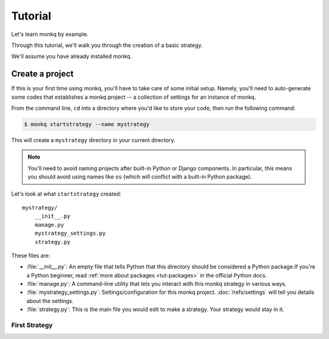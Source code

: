 ==============
Tutorial
==============

Let's learn monkq by example.

Through this tutorial, we'll walk you through the creation of a basic strategy.

We'll assume you have already installed monkq.

Create a project
====================

If this is your first time using monkq, you'll have to take care of some
initial setup. Namely, you'll need to auto-generate some codes that establishes
a monkq project -- a collection of settings for an instance of monkq.

From the command line, ``cd`` into a directory where you'd like to store your
code, then run the following command:

.. code-block:: console

    $ monkq startstrategy --name mystrategy

This will create a ``mystrategy`` directory in your current directory.

.. note::

    You'll need to avoid naming projects after built-in Python or Django
    components. In particular, this means you should avoid using names like
    ``os`` (which will conflict with a built-in Python package).

Let's look at what ``startstrategy`` created::

    mystrategy/
        __init__.py
        manage.py
        mystrategy_settings.py
        strategy.py

These files are:

* :file:`__init__.py`: An empty file that tells Python that this directory
  should be considered a Python package.If you're a Python beginner, read
  :ref:`more about packages <tut-packages>` in the official Python docs.

* :file:`manage.py`: A command-line utility that lets you interact with this
  monkq strategy in various ways.

* :file:`mystrategy_settings.py`: Settings/configuration for this monkq project.
  :doc:`/refs/settings` will tell you details about the settings.

* :file:`strategy.py`: This is the main file you would edit to make a strategy.
  Your strategy would stay in it.

First Strategy
-----------------

